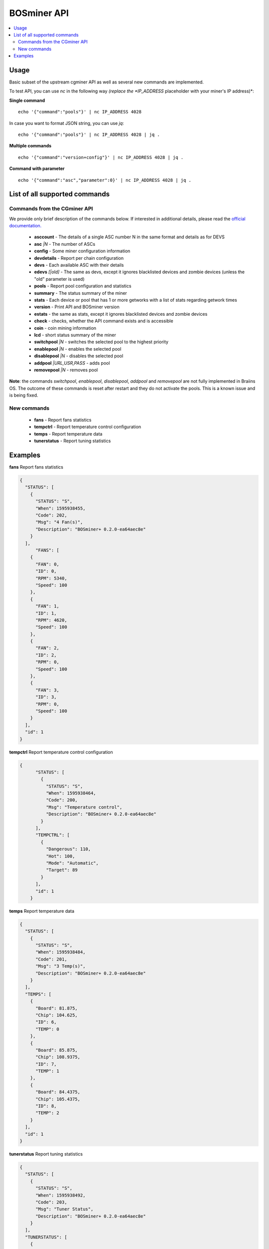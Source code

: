############
BOSminer API
############

.. contents::
  :local:
  :depth: 2

*****
Usage
*****

Basic subset of the upstream cgminer API as well as several
new commands are implemented.

To test API, you can use `nc` in the following way *(replace the *IP_ADDRESS* placeholder with your miner's IP address)*:

**Single command**

::

  echo '{"command":"pools"}' | nc IP_ADDRESS 4028

In case you want to format JSON string, you can use `jq`:

::

  echo '{"command":"pools"}' | nc IP_ADDRESS 4028 | jq .

**Multiple commands**

::

  echo '{"command":"version+config"}' | nc IP_ADDRESS 4028 | jq .


**Command with parameter**

::

  echo '{"command":"asc","parameter":0}' | nc IP_ADDRESS 4028 | jq .

******************************
List of all supported commands
******************************

=============================
Commands from the CGminer API
=============================

We provide only brief description of the commands below. If interested in additional
details, please read the `official documentation. <https://github.com/ckolivas/cgminer/blob/master/API-README>`_

 * **asccount** - The details of a single ASC number N in the same format and details as for DEVS
 * **asc** *|N* - The number of ASCs
 * **config** - Some miner configuration information
 * **devdetails** - Report per chain configuration
 * **devs** - Each available ASC with their details
 * **edevs** *[|old]* - The same as devs, except it ignores blacklisted devices and zombie devices (unless the "old" parameter is used)
 * **pools** - Report pool configuration and statistics
 * **summary** - The status summary of the miner
 * **stats** - Each device or pool that has 1 or more getworks with a list of stats regarding getwork times
 * **version** - Print API and BOSminer version
 * **estats** - the same as stats, except it ignores blacklisted devices and zombie devices
 * **check** - checks, whether the API command exists and is accessible
 * **coin** - coin mining information
 * **lcd** - short status summary of the miner
 * **switchpool** *|N* - switches the selected pool to the highest priority
 * **enablepool** *|N* - enables the selected pool
 * **disablepool** *|N* - disables the selected pool
 * **addpool** *|URL,USR,PASS* - adds pool
 * **removepool** *|N* - removes pool

**Note**: the commands *switchpool*, *enablepool*, *disablepool*, *addpool* and *removepool* are not fully implemented in Braiins OS. The outcome of these commands is reset after restart and they do not activate the pools. This is a known issue and is being fixed.

============
New commands
============

 * **fans** - Report fans statistics
 * **tempctrl** - Report temperature control configuration
 * **temps** - Report temperature data
 * **tunerstatus** - Report tuning statistics

********
Examples
********

**fans**
Report fans statistics

.. raw:: html

   <details>
   <summary><a>Output</a></summary>

.. code-block:: json

   {
     "STATUS": [
       {
         "STATUS": "S",
         "When": 1595938455,
         "Code": 202,
         "Msg": "4 Fan(s)",
         "Description": "BOSminer+ 0.2.0-ea64aec8e"
       }
     ],
  	 "FANS": [
       {
         "FAN": 0,
         "ID": 0,
         "RPM": 5340,
         "Speed": 100
       },
       {
         "FAN": 1,
         "ID": 1,
         "RPM": 4620,
         "Speed": 100
       },
       {
         "FAN": 2,
         "ID": 2,
         "RPM": 0,
         "Speed": 100
       },
       {
         "FAN": 3,
         "ID": 3,
         "RPM": 0,
         "Speed": 100
       }
     ],
     "id": 1
   }

.. raw:: html

   <p></p>
   </details>


**tempctrl**
Report temperature control configuration

.. raw:: html

   <details>
   <summary><a>Output</a></summary>

.. code-block:: json

    {
	  "STATUS": [
	    {
	      "STATUS": "S",
	      "When": 1595938464,
	      "Code": 200,
	      "Msg": "Temperature control",
	      "Description": "BOSminer+ 0.2.0-ea64aec8e"
	    }
	  ],
	  "TEMPCTRL": [
	    {
	      "Dangerous": 110,
	      "Hot": 100,
	      "Mode": "Automatic",
	      "Target": 89
	    }
	  ],
	  "id": 1
	}

.. raw:: html

   <p></p>
   </details>


**temps**
Report temperature data

.. raw:: html

   <details>
   <summary><a>Output</a></summary>

.. code-block:: json

	{
	  "STATUS": [
	    {
	      "STATUS": "S",
	      "When": 1595938484,
	      "Code": 201,
	      "Msg": "3 Temp(s)",
	      "Description": "BOSminer+ 0.2.0-ea64aec8e"
	    }
	  ],
	  "TEMPS": [
	    {
	      "Board": 81.875,
	      "Chip": 104.625,
	      "ID": 6,
	      "TEMP": 0
	    },
	    {
	      "Board": 85.875,
	      "Chip": 108.9375,
	      "ID": 7,
	      "TEMP": 1
	    },
	    {
	      "Board": 84.4375,
	      "Chip": 105.4375,
	      "ID": 8,
	      "TEMP": 2
	    }
	  ],
	  "id": 1
	}

.. raw:: html

   <p></p>
   </details>


**tunerstatus**
Report tuning statistics

.. raw:: html

   <details>
   <summary><a>Output</a></summary>

.. code-block:: json

	{
	  "STATUS": [
	    {
	      "STATUS": "S",
	      "When": 1595938492,
	      "Code": 203,
	      "Msg": "Tuner Status",
	      "Description": "BOSminer+ 0.2.0-ea64aec8e"
	    }
	  ],
	  "TUNERSTATUS": [
	    {
	      "ApproximateChainPowerConsumption": 1344,
	      "ApproximateMinerPowerConsumption": 1419,
	      "DynamicPowerScaling": "Disabled",
	      "PowerLimit": 1420,
	      "TunerChainStatus": [
	        {
	          "ApproximatePowerConsumptionWatt": 448,
	          "HashchainIndex": 6,
	          "Iteration": 0,
	          "LoadedProfileCreatedOn": 1595938289,
	          "PowerLimitWatt": 448,
	          "StageElapsed": 78,
	          "Status": "Tuning individual chips",
	          "TunerRunning": true,
	          "TuningElapsed": 98
	        },
	        {
	          "ApproximatePowerConsumptionWatt": 448,
	          "HashchainIndex": 7,
	          "Iteration": 0,
	          "LoadedProfileCreatedOn": 1595938289,
	          "PowerLimitWatt": 448,
	          "StageElapsed": 78,
	          "Status": "Tuning individual chips",
	          "TunerRunning": true,
	          "TuningElapsed": 98
	        },
	        {
	          "ApproximatePowerConsumptionWatt": 448,
	          "HashchainIndex": 8,
	          "Iteration": 0,
	          "LoadedProfileCreatedOn": 1595938289,
	          "PowerLimitWatt": 448,
	          "StageElapsed": 78,
	          "Status": "Tuning individual chips",
	          "TunerRunning": true,
	          "TuningElapsed": 98
	        }
	      ]
	    }
	  ],
	  "id": 1
	}

.. raw:: html

   <p></p>
   </details>


**devdetails**
Report device details

.. raw:: html

   <details>
   <summary><a>Output</a></summary>

.. code-block:: json

	{
	  "STATUS": [
	    {
	      "STATUS": "S",
	      "When": 1595938989,
	      "Code": 69,
	      "Msg": "Device Details",
	      "Description": "BOSminer+ 0.2.0-ea64aec8e"
	    }
	  ],
	  "DEVDETAILS": [
	    {
	      "Chips": 63,
	      "Cores": 7182,
	      "DEVDETAILS": 0,
	      "Device Path": "",
	      "Driver": "",
	      "Frequency": 799682118,
	      "ID": 6,
	      "Kernel": "",
	      "Model": "Bitmain Antminer S9",
	      "Name": "Hash Chain 6",
	      "Voltage": 8.416799545288086
	    },
	    {
	      "Chips": 63,
	      "Cores": 7182,
	      "DEVDETAILS": 1,
	      "Device Path": "",
	      "Driver": "",
	      "Frequency": 809812285,
	      "ID": 7,
	      "Kernel": "",
	      "Model": "Bitmain Antminer S9",
	      "Name": "Hash Chain 7",
	      "Voltage": 8.36398983001709
	    },
	    {
	      "Chips": 63,
	      "Cores": 7182,
	      "DEVDETAILS": 2,
	      "Device Path": "",
	      "Driver": "",
	      "Frequency": 770406487,
	      "ID": 8,
	      "Kernel": "",
	      "Model": "Bitmain Antminer S9",
	      "Name": "Hash Chain 8",
	      "Voltage": 8.575228691101074
	    }
	  ],
	  "id": 1
	}

.. raw:: html

   </details>


